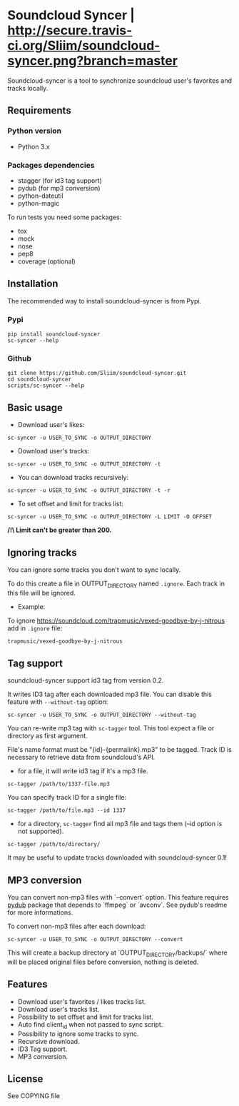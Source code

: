 * Soundcloud Syncer | [[http://travis-ci.org/Sliim/soundcloud-syncer][http://secure.travis-ci.org/Sliim/soundcloud-syncer.png?branch=master]]

Soundcloud-syncer is a tool to synchronize soundcloud user's favorites and tracks locally.

** Requirements
*** Python version
- Python 3.x
*** Packages dependencies
- stagger (for id3 tag support)
- pydub (for mp3 conversion)
- python-dateutil
- python-magic

To run tests you need some packages:
+ tox
+ mock
+ nose
+ pep8
+ coverage (optional)
** Installation
The recommended way to install soundcloud-syncer is from Pypi.
*** Pypi
#+BEGIN_SRC shell
pip install soundcloud-syncer
sc-syncer --help
#+END_SRC
*** Github
#+BEGIN_SRC shell
git clone https://github.com/Sliim/soundcloud-syncer.git
cd soundcloud-syncer
scripts/sc-syncer --help
#+END_SRC
** Basic usage
- Download user's likes:
#+BEGIN_SRC shell
sc-syncer -u USER_TO_SYNC -o OUTPUT_DIRECTORY
#+END_SRC

- Download user's tracks:
#+BEGIN_SRC shell
sc-syncer -u USER_TO_SYNC -o OUTPUT_DIRECTORY -t
#+END_SRC

- You can download tracks recursively:
#+BEGIN_SRC shell
sc-syncer -u USER_TO_SYNC -o OUTPUT_DIRECTORY -t -r
#+END_SRC

- To set offset and limit for tracks list:
#+BEGIN_SRC shell
sc-syncer -u USER_TO_SYNC -o OUTPUT_DIRECTORY -L LIMIT -O OFFSET
#+END_SRC
*/!\ Limit can't be greater than 200.*

** Ignoring tracks
You can ignore some tracks you don't want to sync locally.

To do this create a file in OUTPUT_DIRECTORY named ~.ignore~.
Each track in this file will be ignored.

- Example:
To ignore https://soundcloud.com/trapmusic/vexed-goodbye-by-j-nitrous add in ~.ignore~ file:
#+BEGIN_SRC txt
trapmusic/vexed-goodbye-by-j-nitrous
#+END_SRC
** Tag support
soundcloud-syncer support id3 tag from version 0.2.

It writes ID3 tag after each downloaded mp3 file. You can disable this feature with ~--without-tag~ option:
#+BEGIN_SRC shell
sc-syncer -u USER_TO_SYNC -o OUTPUT_DIRECTORY --without-tag
#+END_SRC

You can re-write mp3 tag with ~sc-tagger~ tool. This tool expect a file or directory as first argument.

File's name format must be "{id}-{permalink}.mp3" to be tagged. Track ID is necessary to retrieve data from soundcloud's API.

- for a file, it will write id3 tag if it's a mp3 file.
#+BEGIN_SRC shell
sc-tagger /path/to/1337-file.mp3
#+END_SRC
You can specify track ID for a single file:
#+BEGIN_SRC shell
sc-tagger /path/to/file.mp3 --id 1337
#+END_SRC
- for a directory, ~sc-tagger~ find all mp3 file and tags them (--id option is not supported).
#+BEGIN_SRC shell
sc-tagger /path/to/directory/
#+END_SRC

It may be useful to update tracks downloaded with soundcloud-syncer 0.1!

** MP3 conversion
You can convert non-mp3 files with `--convert` option.
This feature requires [[https://pypi.python.org/pypi/pydub][pydub]] package that depends to `ffmpeg` or `avconv`. See pydub's readme for more informations.

To convert non-mp3 files after each download:
#+BEGIN_SRC shell
sc-syncer -u USER_TO_SYNC -o OUTPUT_DIRECTORY --convert
#+END_SRC

This will create a backup directory at `OUTPUT_DIRECTORY/backups/` where will be placed original files before conversion, nothing is deleted.
** Features
- Download user's favorites / likes tracks list.
- Download user's tracks list.
- Possibility to set offset and limit for tracks list.
- Auto find client_id when not passed to sync script.
- Possibility to ignore some tracks to sync.
- Recursive download.
- ID3 Tag support.
- MP3 conversion.
** License
   See COPYING file
